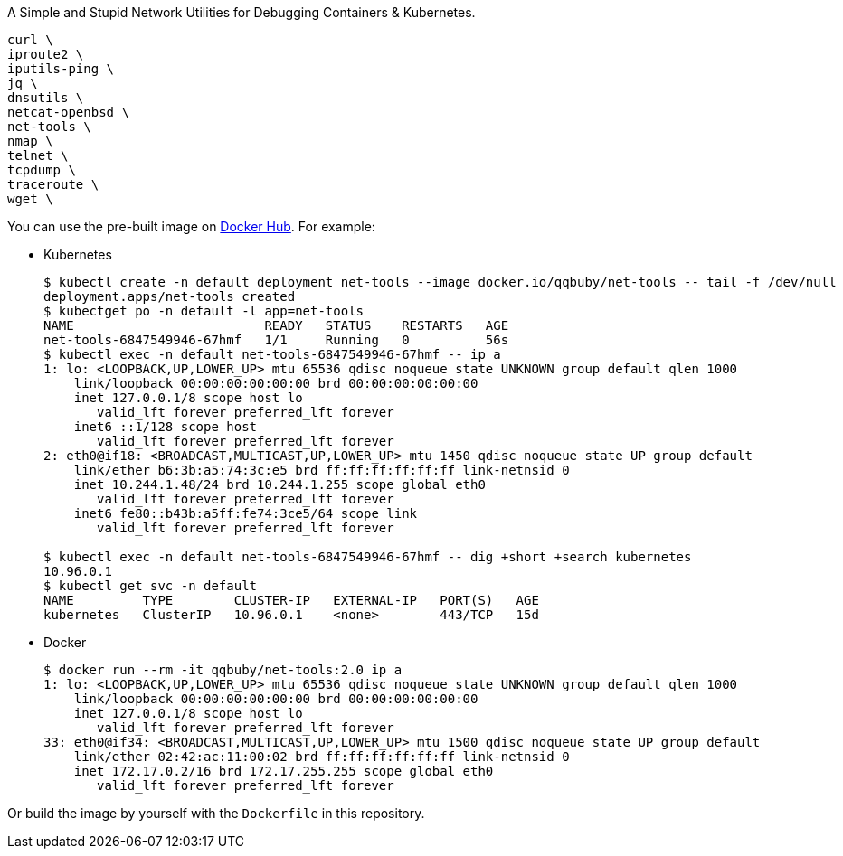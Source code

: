 A Simple and Stupid Network Utilities for Debugging Containers & Kubernetes.

        curl \
        iproute2 \
        iputils-ping \
        jq \
        dnsutils \
        netcat-openbsd \
        net-tools \
        nmap \
        telnet \
        tcpdump \
        traceroute \
        wget \

You can use the pre-built image on https://hub.docker.com/r/qqbuby/net-tools[Docker Hub]. For example:

* Kubernetes
+
```console
$ kubectl create -n default deployment net-tools --image docker.io/qqbuby/net-tools -- tail -f /dev/null
deployment.apps/net-tools created
$ kubectget po -n default -l app=net-tools
NAME                         READY   STATUS    RESTARTS   AGE
net-tools-6847549946-67hmf   1/1     Running   0          56s
$ kubectl exec -n default net-tools-6847549946-67hmf -- ip a
1: lo: <LOOPBACK,UP,LOWER_UP> mtu 65536 qdisc noqueue state UNKNOWN group default qlen 1000
    link/loopback 00:00:00:00:00:00 brd 00:00:00:00:00:00
    inet 127.0.0.1/8 scope host lo
       valid_lft forever preferred_lft forever
    inet6 ::1/128 scope host 
       valid_lft forever preferred_lft forever
2: eth0@if18: <BROADCAST,MULTICAST,UP,LOWER_UP> mtu 1450 qdisc noqueue state UP group default 
    link/ether b6:3b:a5:74:3c:e5 brd ff:ff:ff:ff:ff:ff link-netnsid 0
    inet 10.244.1.48/24 brd 10.244.1.255 scope global eth0
       valid_lft forever preferred_lft forever
    inet6 fe80::b43b:a5ff:fe74:3ce5/64 scope link 
       valid_lft forever preferred_lft forever

$ kubectl exec -n default net-tools-6847549946-67hmf -- dig +short +search kubernetes
10.96.0.1
$ kubectl get svc -n default
NAME         TYPE        CLUSTER-IP   EXTERNAL-IP   PORT(S)   AGE
kubernetes   ClusterIP   10.96.0.1    <none>        443/TCP   15d
```

* Docker
+
```console
$ docker run --rm -it qqbuby/net-tools:2.0 ip a
1: lo: <LOOPBACK,UP,LOWER_UP> mtu 65536 qdisc noqueue state UNKNOWN group default qlen 1000
    link/loopback 00:00:00:00:00:00 brd 00:00:00:00:00:00
    inet 127.0.0.1/8 scope host lo
       valid_lft forever preferred_lft forever
33: eth0@if34: <BROADCAST,MULTICAST,UP,LOWER_UP> mtu 1500 qdisc noqueue state UP group default
    link/ether 02:42:ac:11:00:02 brd ff:ff:ff:ff:ff:ff link-netnsid 0
    inet 172.17.0.2/16 brd 172.17.255.255 scope global eth0
       valid_lft forever preferred_lft forever
```

Or build the image by yourself with the `Dockerfile` in this repository.
